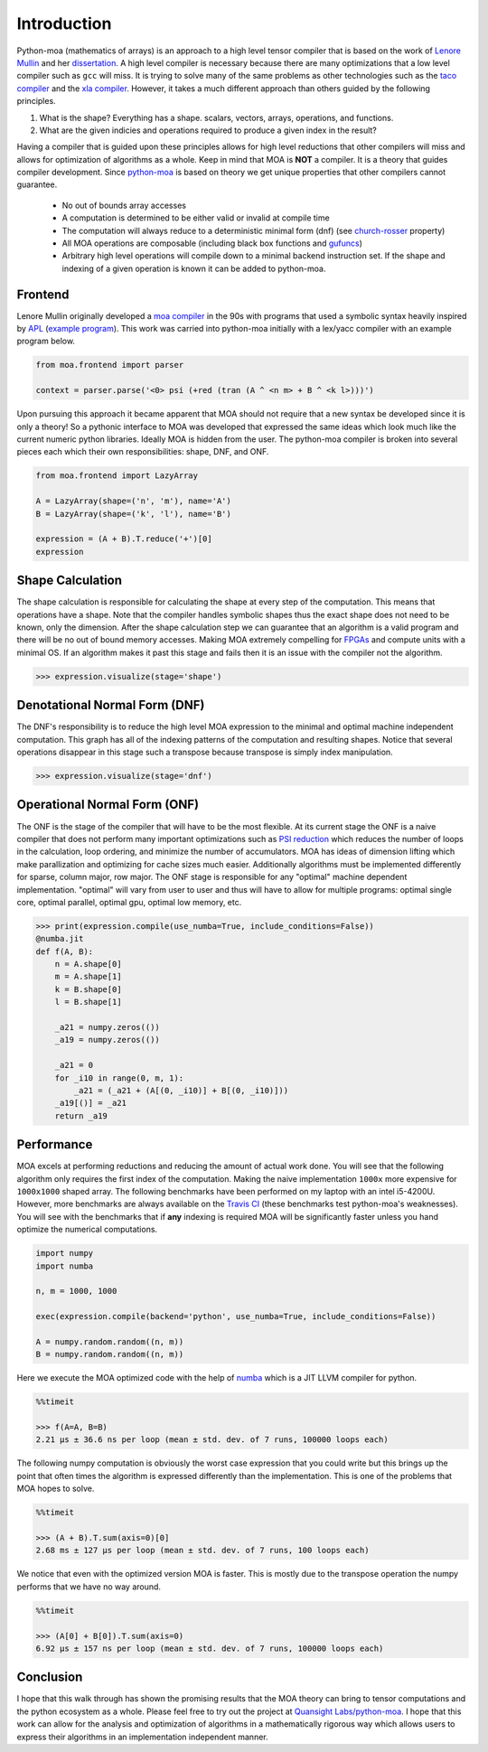 Introduction
============

Python-moa (mathematics of arrays) is an approach to a high level
tensor compiler that is based on the work of `Lenore Mullin
<https://www.albany.edu/ceas/lenore-mullin.php>`_ and her
`dissertation
<https://www.researchgate.net/publication/308893116_A_Mathematics_of_Arrays>`_. A
high level compiler is necessary because there are many optimizations
that a low level compiler such as ``gcc`` will miss. It is trying to
solve many of the same problems as other technologies such as the
`taco compiler <http://tensor-compiler.org/>`_ and the `xla compiler
<https://www.tensorflow.org/xla>`_. However, it takes a much different
approach than others guided by the following principles.

1. What is the shape? Everything has a shape. scalars, vectors, arrays, operations, and functions.

2. What are the given indicies and operations required to produce a given index in the result?

Having a compiler that is guided upon these principles allows for high
level reductions that other compilers will miss and allows for
optimization of algorithms as a whole. Keep in mind that MOA is
**NOT** a compiler. It is a theory that guides compiler
development. Since `python-moa
<https://github.com/Quansight-Labs/python-moa>`_ is based on theory we
get unique properties that other compilers cannot guarantee.

 - No out of bounds array accesses
 - A computation is determined to be either valid or invalid at compile time
 - The computation will always reduce to a deterministic minimal form (dnf)
   (see `church-rosser
   <https://en.wikipedia.org/wiki/Church%E2%80%93Rosser_theorem>`_
   property)
 - All MOA operations are composable (including black box functions
   and `gufuncs
   <https://docs.scipy.org/doc/numpy-1.13.0/reference/c-api.generalized-ufuncs.html>`_)
 - Arbitrary high level operations will compile down to a minimal
   backend instruction set. If the shape and indexing of a given
   operation is known it can be added to python-moa.

Frontend
--------

Lenore Mullin originally developed a `moa compiler
<https://github.com/saulshanabrook/psi-compiler/>`_ in the 90s with
programs that used a symbolic syntax heavily inspired by `APL
<https://en.wikipedia.org/wiki/APL_(programming_language)>`_ (`example
program
<https://github.com/saulshanabrook/psi-compiler/blob/master/examples/ex1.m>`_). This
work was carried into python-moa initially with a lex/yacc compiler
with an example program below.

.. code-block:: python

   from moa.frontend import parser

   context = parser.parse('<0> psi (+red (tran (A ^ <n m> + B ^ <k l>)))')

Upon pursuing this approach it became apparent that MOA should not
require that a new syntax be developed since it is only a theory! So a
pythonic interface to MOA was developed that expressed the same ideas
which look much like the current numeric python libraries. Ideally MOA
is hidden from the user. The python-moa compiler is broken into
several pieces each which their own responsibilities: shape, DNF, and
ONF.

.. code-block:: python

   from moa.frontend import LazyArray

   A = LazyArray(shape=('n', 'm'), name='A')
   B = LazyArray(shape=('k', 'l'), name='B')

   expression = (A + B).T.reduce('+')[0]
   expression

.. image:: ./images/frontend.svg

Shape Calculation
-----------------

The shape calculation is responsible for calculating the shape at
every step of the computation. This means that operations have a
shape. Note that the compiler handles symbolic shapes thus the exact
shape does not need to be known, only the dimension. After the shape
calculation step we can guarantee that an algorithm is a valid program
and there will be no out of bound memory accesses. Making MOA
extremely compelling for `FPGAs
<https://en.wikipedia.org/wiki/Field-programmable_gate_array>`_ and
compute units with a minimal OS. If an algorithm makes it past this
stage and fails then it is an issue with the compiler not the
algorithm.

.. code-block:: python

   >>> expression.visualize(stage='shape')

.. image:: ./images/shape.svg

Denotational Normal Form (DNF)
------------------------------

The DNF's responsibility is to reduce the high level MOA expression to
the minimal and optimal machine independent computation. This graph
has all of the indexing patterns of the computation and resulting
shapes. Notice that several operations disappear in this stage such a
transpose because transpose is simply index manipulation.

.. code-block:: python

   >>> expression.visualize(stage='dnf')

.. image:: ./images/dnf.svg

Operational Normal Form (ONF)
-----------------------------

The ONF is the stage of the compiler that will have to be the most
flexible. At its current stage the ONF is a naive compiler that does
not perform many important optimizations such as `PSI reduction
<https://www.researchgate.net/publication/264758384_Effective_data_parallel_computation_using_the_Psi_calculus>`_
which reduces the number of loops in the calculation, loop ordering,
and minimize the number of accumulators. MOA has ideas of dimension
lifting which make parallization and optimizing for cache sizes much
easier. Additionally algorithms must be implemented differently for
sparse, column major, row major. The ONF stage is responsible for any
"optimal" machine dependent implementation. "optimal" will vary from
user to user and thus will have to allow for multiple programs:
optimal single core, optimal parallel, optimal gpu, optimal low
memory, etc.

.. code-block:: python

   >>> print(expression.compile(use_numba=True, include_conditions=False))
   @numba.jit
   def f(A, B):
       n = A.shape[0]
       m = A.shape[1]
       k = B.shape[0]
       l = B.shape[1]

       _a21 = numpy.zeros(())
       _a19 = numpy.zeros(())

       _a21 = 0
       for _i10 in range(0, m, 1):
           _a21 = (_a21 + (A[(0, _i10)] + B[(0, _i10)]))
       _a19[()] = _a21
       return _a19


Performance
-----------

MOA excels at performing reductions and reducing the amount of actual
work done. You will see that the following algorithm only requires the
first index of the computation. Making the naive implementation
``1000x`` more expensive for ``1000x1000`` shaped array. The following
benchmarks have been performed on my laptop with an intel
i5-4200U. However, more benchmarks are always available on the `Travis
CI <https://travis-ci.org/Quansight-Labs/python-moa>`_ (these
benchmarks test python-moa's weaknesses). You will see with the
benchmarks that if **any** indexing is required MOA will be
significantly faster unless you hand optimize the numerical
computations.

.. code-block:: python

   import numpy
   import numba

   n, m = 1000, 1000

   exec(expression.compile(backend='python', use_numba=True, include_conditions=False))

   A = numpy.random.random((n, m))
   B = numpy.random.random((n, m))

Here we execute the MOA optimized code with the help of `numba
<https://github.com/numba/numba>`_ which is a JIT LLVM compiler for
python.

.. code-block:: python

   %%timeit

   >>> f(A=A, B=B)
   2.21 µs ± 36.6 ns per loop (mean ± std. dev. of 7 runs, 100000 loops each)

The following numpy computation is obviously the worst case expression
that you could write but this brings up the point that often times the
algorithm is expressed differently than the implementation. This is
one of the problems that MOA hopes to solve.

.. code-block:: python

   %%timeit

   >>> (A + B).T.sum(axis=0)[0]
   2.68 ms ± 127 µs per loop (mean ± std. dev. of 7 runs, 100 loops each)

We notice that even with the optimized version MOA is faster. This is
mostly due to the transpose operation the numpy performs that we have
no way around.

.. code-block:: python

   %%timeit

   >>> (A[0] + B[0]).T.sum(axis=0)
   6.92 µs ± 157 ns per loop (mean ± std. dev. of 7 runs, 100000 loops each)

Conclusion
----------

I hope that this walk through has shown the promising results that the
MOA theory can bring to tensor computations and the python ecosystem
as a whole. Please feel free to try out the project at `Quansight
Labs/python-moa <https://github.com/Quansight-Labs/python-moa>`_. I
hope that this work can allow for the analysis and optimization of
algorithms in a mathematically rigorous way which allows users to
express their algorithms in an implementation independent manner.
